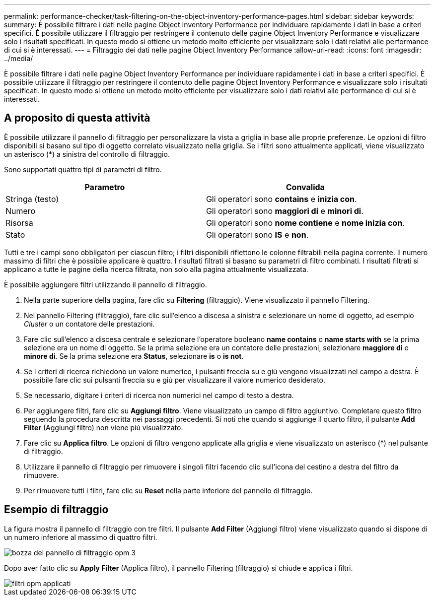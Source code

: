 ---
permalink: performance-checker/task-filtering-on-the-object-inventory-performance-pages.html 
sidebar: sidebar 
keywords:  
summary: È possibile filtrare i dati nelle pagine Object Inventory Performance per individuare rapidamente i dati in base a criteri specifici. È possibile utilizzare il filtraggio per restringere il contenuto delle pagine Object Inventory Performance e visualizzare solo i risultati specificati. In questo modo si ottiene un metodo molto efficiente per visualizzare solo i dati relativi alle performance di cui si è interessati. 
---
= Filtraggio dei dati nelle pagine Object Inventory Performance
:allow-uri-read: 
:icons: font
:imagesdir: ../media/


[role="lead"]
È possibile filtrare i dati nelle pagine Object Inventory Performance per individuare rapidamente i dati in base a criteri specifici. È possibile utilizzare il filtraggio per restringere il contenuto delle pagine Object Inventory Performance e visualizzare solo i risultati specificati. In questo modo si ottiene un metodo molto efficiente per visualizzare solo i dati relativi alle performance di cui si è interessati.



== A proposito di questa attività

È possibile utilizzare il pannello di filtraggio per personalizzare la vista a griglia in base alle proprie preferenze. Le opzioni di filtro disponibili si basano sul tipo di oggetto correlato visualizzato nella griglia. Se i filtri sono attualmente applicati, viene visualizzato un asterisco (*) a sinistra del controllo di filtraggio.

Sono supportati quattro tipi di parametri di filtro.

|===
| Parametro | Convalida 


 a| 
Stringa (testo)
 a| 
Gli operatori sono *contains* e *inizia con*.



 a| 
Numero
 a| 
Gli operatori sono *maggiori di* e *minori di*.



 a| 
Risorsa
 a| 
Gli operatori sono *nome contiene* e *nome inizia con*.



 a| 
Stato
 a| 
Gli operatori sono *IS* e *non*.

|===
Tutti e tre i campi sono obbligatori per ciascun filtro; i filtri disponibili riflettono le colonne filtrabili nella pagina corrente. Il numero massimo di filtri che è possibile applicare è quattro. I risultati filtrati si basano su parametri di filtro combinati. I risultati filtrati si applicano a tutte le pagine della ricerca filtrata, non solo alla pagina attualmente visualizzata.

È possibile aggiungere filtri utilizzando il pannello di filtraggio.

. Nella parte superiore della pagina, fare clic su *Filtering* (filtraggio). Viene visualizzato il pannello Filtering.
. Nel pannello Filtering (filtraggio), fare clic sull'elenco a discesa a sinistra e selezionare un nome di oggetto, ad esempio _Cluster_ o un contatore delle prestazioni.
. Fare clic sull'elenco a discesa centrale e selezionare l'operatore booleano *name contains* o *name starts with* se la prima selezione era un nome di oggetto. Se la prima selezione era un contatore delle prestazioni, selezionare *maggiore di* o *minore di*. Se la prima selezione era *Status*, selezionare *is* o *is not*.
. Se i criteri di ricerca richiedono un valore numerico, i pulsanti freccia su e giù vengono visualizzati nel campo a destra. È possibile fare clic sui pulsanti freccia su e giù per visualizzare il valore numerico desiderato.
. Se necessario, digitare i criteri di ricerca non numerici nel campo di testo a destra.
. Per aggiungere filtri, fare clic su *Aggiungi filtro*. Viene visualizzato un campo di filtro aggiuntivo. Completare questo filtro seguendo la procedura descritta nei passaggi precedenti. Si noti che quando si aggiunge il quarto filtro, il pulsante *Add Filter* (Aggiungi filtro) non viene più visualizzato.
. Fare clic su *Applica filtro*. Le opzioni di filtro vengono applicate alla griglia e viene visualizzato un asterisco (*) nel pulsante di filtraggio.
. Utilizzare il pannello di filtraggio per rimuovere i singoli filtri facendo clic sull'icona del cestino a destra del filtro da rimuovere.
. Per rimuovere tutti i filtri, fare clic su *Reset* nella parte inferiore del pannello di filtraggio.




== Esempio di filtraggio

La figura mostra il pannello di filtraggio con tre filtri. Il pulsante *Add Filter* (Aggiungi filtro) viene visualizzato quando si dispone di un numero inferiore al massimo di quattro filtri.

image::../media/opm-filtering-panel-draft-3.gif[bozza del pannello di filtraggio opm 3]

Dopo aver fatto clic su *Apply Filter* (Applica filtro), il pannello Filtering (filtraggio) si chiude e applica i filtri.

image::../media/opm-filters-applied.gif[filtri opm applicati]
